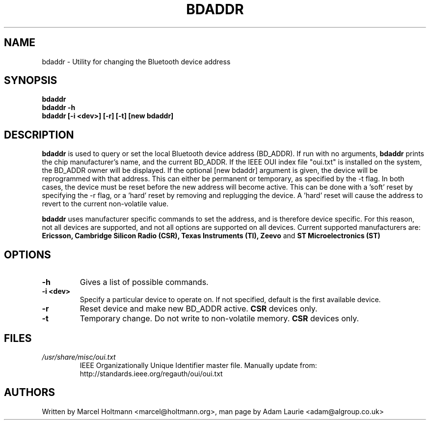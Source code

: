 .TH BDADDR 8 "Sep 27 2005" BlueZ "Linux System Administration"
.SH NAME
bdaddr \- Utility for changing the Bluetooth device address
.SH SYNOPSIS
.B bdaddr
.br
.B bdaddr -h
.br
.B bdaddr [-i <dev>] [-r] [-t] [new bdaddr]

.SH DESCRIPTION
.LP
.B
bdaddr
is used to query or set the local Bluetooth device address (BD_ADDR). If run
with no arguments,
.B
bdaddr
prints the chip manufacturer's name, and the current BD_ADDR. If the IEEE OUI
index file "oui.txt" is installed on the system, the BD_ADDR owner will be
displayed. If the optional [new bdaddr] argument is given, the device will be
reprogrammed with that address. This can either be permanent or temporary, as
specified by the -t flag. In both cases, the device must be reset before the
new address will become active. This can be done with a 'soft' reset by
specifying the -r flag, or a 'hard' reset by removing and replugging the
device. A 'hard' reset will cause the address to revert to the current
non-volatile value.
.PP
.B
bdaddr
uses manufacturer specific commands to set the address, and is therefore
device specific. For this reason, not all devices are supported, and not all
options are supported on all devices.
Current supported manufacturers are:
.B Ericsson, Cambridge Silicon Radio (CSR), Texas Instruments (TI), Zeevo
and
.B ST Microelectronics (ST)

.SH OPTIONS
.TP
.BI -h
Gives a list of possible commands.
.TP
.BI -i\ <dev>
Specify a particular device to operate on. If not specified, default is the
first available device.
.TP
.BI -r
Reset device and make new BD_ADDR active.
.B
CSR
devices only.
.TP
.BI -t
Temporary change. Do not write to non-volatile memory.
.B
CSR
devices only.
.SH FILES
.TP
.I
/usr/share/misc/oui.txt
IEEE Organizationally Unique Identifier master file.
Manually update from: http://standards.ieee.org/regauth/oui/oui.txt
.SH AUTHORS
Written by Marcel Holtmann <marcel@holtmann.org>,
man page by Adam Laurie <adam@algroup.co.uk>
.PP
